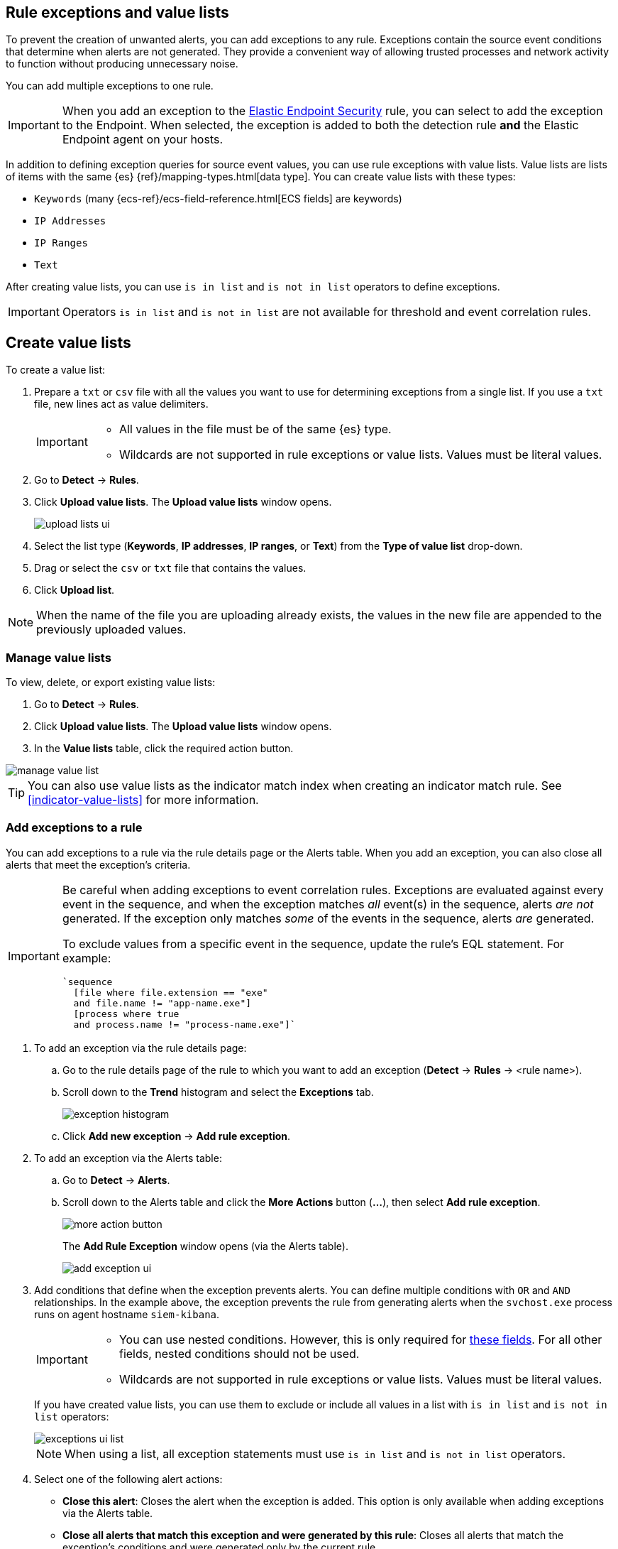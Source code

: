 [[detections-ui-exceptions]]
[role="xpack"]
== Rule exceptions and value lists

To prevent the creation of unwanted alerts, you can add exceptions to any rule. Exceptions contain the source event conditions that determine when
alerts are not generated. They provide a convenient way of allowing trusted
processes and network activity to function without producing unnecessary noise.

You can add multiple exceptions to one rule.

IMPORTANT: When you add an exception to the
<<endpoint-rule-exceptions, Elastic Endpoint Security>> rule, you can select to
add the exception to the Endpoint. When selected, the exception is added to
both the detection rule *and* the Elastic Endpoint agent on your hosts.

In addition to defining exception queries for source event values, you can use rule
exceptions with value lists. Value lists are lists of items with
the same {es} {ref}/mapping-types.html[data type]. You can create value lists
with these types:

* `Keywords` (many {ecs-ref}/ecs-field-reference.html[ECS fields] are keywords)
* `IP Addresses`
* `IP Ranges`
* `Text`

After creating value lists, you can use `is in list` and `is not in list`
operators to define exceptions.

IMPORTANT: Operators `is in list` and `is not in list` are not available for
threshold and event correlation rules.

[float]
[[manage-value-lists]]
== Create value lists

To create a value list:

. Prepare a `txt` or `csv` file with all the values you want to use for
determining exceptions from a single list. If you use a `txt` file, new lines
act as value delimiters.
+
[IMPORTANT]
=========================
* All values in the file must be of the same {es} type.

* Wildcards are not supported in rule exceptions or value lists. Values must be literal values.
=========================

. Go to *Detect* -> *Rules*.
. Click *Upload value lists*. The *Upload value lists* window opens.
+
[role="screenshot"]
image::images/upload-lists-ui.png[]

. Select the list type (*Keywords*, *IP addresses*, *IP ranges*, or *Text*) from the *Type of value list* drop-down.
. Drag or select the `csv` or `txt` file that contains the values.
. Click *Upload list*.

NOTE: When the name of the file you are uploading already exists, the values in
the new file are appended to the previously uploaded values.

[[edit-value-lists]]
[discrete]
=== Manage value lists

To view, delete, or export existing value lists:

. Go to *Detect* -> *Rules*.
. Click *Upload value lists*. The *Upload value lists* window opens.
. In the *Value lists* table, click the required action button.

[role="screenshot"]
image::images/manage-value-list.png[]

TIP: You can also use value lists as the indicator match index when creating an indicator match rule. See <<indicator-value-lists>> for more information.

[float]
[[detection-rule-exceptions]]
=== Add exceptions to a rule

You can add exceptions to a rule via the rule details page or the Alerts table.
When you add an exception, you can also close all alerts that meet the
exception's criteria.

[IMPORTANT]
==============
Be careful when adding exceptions to event correlation rules. Exceptions are evaluated against every event in the sequence, and when the exception matches _all_ event(s) in the sequence, alerts _are not_ generated. If the exception only matches _some_ of the events in the sequence, alerts _are_ generated. 

To exclude values from a
specific event in the sequence, update the rule's EQL statement. For example:

[source,eql]
----
`sequence
  [file where file.extension == "exe"
  and file.name != "app-name.exe"]
  [process where true
  and process.name != "process-name.exe"]`
----
==============

. To add an exception via the rule details page:
.. Go to the rule details page of the rule to which you want to add an
exception (*Detect* -> *Rules* -> <rule name>).
.. Scroll down to the *Trend* histogram and select the *Exceptions* tab.
+
[role="screenshot"]
image::images/exception-histogram.png[]
.. Click *Add new exception* -> *Add rule exception*.

. To add an exception via the Alerts table:
.. Go to *Detect* -> *Alerts*.
.. Scroll down to the Alerts table and click the *More Actions* button (*...*), then select *Add rule exception*.
+
[role="screenshot"]
image::images/more-action-button.png[]
+
The *Add Rule Exception* window opens (via the Alerts table).
+
[role="screenshot"]
image::images/add-exception-ui.png[]
. Add conditions that define when the exception prevents alerts. You can define
multiple conditions with `OR` and `AND` relationships. In the example above,
the exception prevents the rule from generating alerts when the
`svchost.exe` process runs on agent hostname `siem-kibana`.
+
[IMPORTANT]
============
* You can use nested conditions. However, this is only required for
<<nested-field-list, these fields>>. For all other fields, nested conditions
should not be used.

* Wildcards are not supported in rule exceptions or value lists. Values must be literal values.
============
+
If you have created value lists, you can use them to exclude or include all
values in a list with `is in list` and `is not in list` operators:
+
[role="screenshot"]
image::images/exceptions-ui-list.png[]
NOTE: When using a list, all exception statements must use `is in list` and
`is not in list` operators.

. Select one of the following alert actions:

* *Close this alert*: Closes the alert when the exception is added. This option
is only available when adding exceptions via the Alerts table.
* *Close all alerts that match this exception and were generated by this rule*:
Closes all alerts that match the exception's conditions and were generated only by the current rule.
+
. Click *Add Rule Exception*.

[float]
[[endpoint-rule-exceptions]]
=== Add Elastic Endpoint Security exceptions

Like detection rule exceptions, you can add Endpoint agent exceptions via both
the Elastic Endpoint Security rule and its generated alerts. Alerts generated
from the Elastic Endpoint Security rule have the following fields:

* `kibana.alert.original_event.module determined:endpoint`
* `kibana.alert.original_event.kind:alert`

Additionally, you can add Endpoint exceptions via rules that are associated
with Elastic endpoint rule exceptions. To associate rules, when creating or
editing a rule select the
<<rule-ui-advanced-params, _Elastic endpoint exceptions_>> option.

[IMPORTANT]
=============
Exceptions added to the Elastic Endpoint Security rule affect all alerts sent
from the Endpoint agent. Be careful not to unintentionally prevent some Endpoint
alerts.
=============

. To add an Endpoint exception via the rule details page:
.. Go to the rule details page (*Detect* -> *Rules*), and then search for and  select the Elastic *Security Endpoint* rule.
.. Scroll down to the *Trend* histogram and select the *Exceptions* tab.
.. Click *Add new exception* -> *Add Endpoint exception*.
. To add an exception via the Alerts table:
.. Go to *Detect* -> *Alerts*.
.. Scroll down to the Alerts table, and from an Elastic Security Endpoint
alert, click the *More actions* button (*...*), then select *Add Endpoint exception*.
+
The *Add Endpoint Exception* window opens (via the Alerts table).
+
[role="screenshot"]
image::images/endpoint-add-exp.png[]
. If required, modify the conditions.
+
NOTE: <<ex-nested-conditions>> describes when nested conditions are required.

. You can select any of the following:

* *Close this alert*: Closes the alert when the exception is added. This option
is only available when adding exceptions via the Alerts table.
* *Close all alerts that match this exception, including alerts generated by other rules*:
Closes all alerts that match the exception's conditions.

. Click *Add Exception*.
+
An exception is created for both the detection rule *and* the Elastic Endpoint
agent.

[float]
[[ex-nested-conditions]]
=== Exceptions with nested conditions

Some Endpoint objects contain nested fields, and the only way to ensure you are
excluding the correct fields is with nested conditions. One example is the
`process.Ext` object:

[source, json]
--------------------------------------------------
{
  "ancestry": [],
  "code_signature": {
    "trusted": true,
    "subject_name": "LFC",
    "exists": true,
    "status": "trusted"
  },
  "user": "WDAGUtilityAccount",
  "token": {
    "elevation": true,
    "integrity_level_name": "high",
    "domain": "27FB305D-3838-4",
    "user": "WDAGUtilityAccount",
    "elevation_type": "default",
    "sid": "S-1-5-21-2047949552-857980807-821054962-504"
  }
}
--------------------------------------------------


TIP: `code_signature.subject_name` refers to the process signature not the
process name.

[[nested-field-list]]
Only these objects require nested conditions to ensure the exception functions
correctly:

* `Endpoint.policy.applied.artifacts.global.identifiers`
* `Endpoint.policy.applied.artifacts.user.identifiers`
* `Target.dll.Ext.code_signature`
* `Target.process.Ext.code_signature`
* `Target.process.Ext.token.privileges`
* `Target.process.parent.Ext.code_signature`
* `Target.process.thread.Ext.token.privileges`
* `dll.Ext.code_signature`
* `file.Ext.code_signature`
* `file.Ext.macro.errors`
* `file.Ext.macro.stream`
* `process.Ext.code_signature`
* `process.Ext.token.privileges`
* `process.parent.Ext.code_signature`
* `process.thread.Ext.token.privileges`


[discrete]
==== Nested condition example

Creates an exception that excludes all LFC-signed trusted processes:

[role="screenshot"]
image::images/nested-exp.png[]

[float]
[[manage-exceptions]]
=== View and manage exception lists

The Exceptions table enables you to view and manage all exceptions that have been assigned to rules. To view the Exceptions table, go to *Detect* -> *Exceptions*.

[role="screenshot"]
image::images/exceptions-page.png[]

Exceptions are automatically grouped into exception lists. The table displays each exception list on an individual row, with the most recently created list at the top. Each row contains information such as the name of the rule to which the exception list is assigned, the dates when the list was created and last edited, and options to export or delete it.

TIP: To view details of the rule the exception list is assigned to, click the link in the `Rules assigned to` column.

To filter exception lists by a specific value, enter a query in the https://elastic.github.io/eui/#/forms/search-bar[Search bar]. You can search the following attributes:

* `name`
* `list_id`
* `created_by`
* `type`
* `tags`

If no attribute is selected, the app searches the list name by default.

To export or delete an exception list, select the required action button on the appropriate list. Note the following:

* Exception lists are exported to `.ndjson` format.
* Exception lists are also exported when you export any detection rules configured with exceptions. See <<import-export-rules-ui>>.
* If a list is linked to any rules, you'll see a warning appear that asks you to confirm the deletion. If no rules are linked to a list, it is deleted without confirmation.

[role="screenshot"]
image::images/actions-exception-list.png[Detail of Exceptions table with export and delete buttons highlighted,400]

